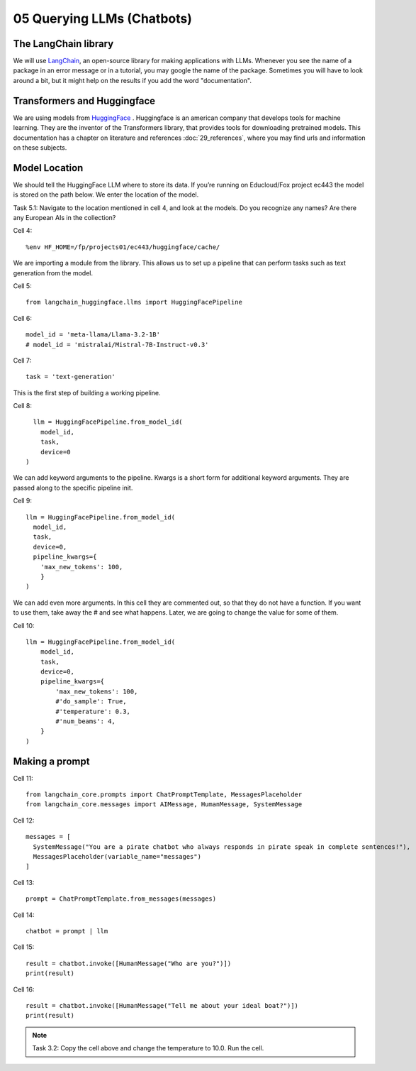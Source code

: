 .. _05_chatbot

05 Querying LLMs (Chatbots)
===========

.. index:: chatbot, pipeline, pipeline initialization, kwargs

The LangChain library
-------------------------
We will use `LangChain <https://python.langchain.com/docs/introduction/>`_, an open-source library for making applications with LLMs. Whenever you see the name of a package in an error message or in a tutorial, you may google the name of the package. Sometimes you will have to look around a bit, but it might help on the results if you add the word "documentation". 

Transformers and Huggingface
-----------------------------
We are using models from `HuggingFace <https://huggingface.co/>`_ . Huggingface is an american company that develops tools for machine learning. They are the inventor of the Transformers library, that provides tools for downloading pretrained models. This documentation has a chapter on literature and references :doc:`29_references`, where you may find urls and information on these subjects.

Model Location
---------------
We should tell the HuggingFace LLM where to store its data. If you’re running on Educloud/Fox project ec443 the model is stored on the path below. We enter the location of the model.

Task 5.1: Navigate to the location mentioned in cell 4, and look at the models. Do you recognize any names? Are there any European AIs in the collection?

Cell 4::

  %env HF_HOME=/fp/projects01/ec443/huggingface/cache/

We are importing a module from the library. This allows us to set up a pipeline that can perform tasks such as text generation from the model.

Cell 5::
  
  from langchain_huggingface.llms import HuggingFacePipeline

Cell 6::

  model_id = 'meta-llama/Llama-3.2-1B'
  # model_id = 'mistralai/Mistral-7B-Instruct-v0.3'

Cell 7::

  task = 'text-generation'

This is the first step of building a working pipeline.

Cell 8::
  
    llm = HuggingFacePipeline.from_model_id(
      model_id,
      task,
      device=0
  )

We can add keyword arguments to the pipeline. Kwargs is a short form for additional keyword arguments. They are  passed along to the specific pipeline init.

Cell 9::

  llm = HuggingFacePipeline.from_model_id(
    model_id,
    task,
    device=0,
    pipeline_kwargs={
      'max_new_tokens': 100,
      }
  )

We can add even more arguments. In this cell they are commented out, so that they do not have a function. If you want to use them, take away the # and see what happens. Later, we are going to change the value for some of them.

Cell 10::

  llm = HuggingFacePipeline.from_model_id(
      model_id,
      task,
      device=0,
      pipeline_kwargs={
          'max_new_tokens': 100,
          #'do_sample': True,
          #'temperature': 0.3,
          #'num_beams': 4,
      }
  )

Making a prompt
---------------

Cell 11::

  from langchain_core.prompts import ChatPromptTemplate, MessagesPlaceholder
  from langchain_core.messages import AIMessage, HumanMessage, SystemMessage

Cell 12::

  messages = [
    SystemMessage("You are a pirate chatbot who always responds in pirate speak in complete sentences!"),
    MessagesPlaceholder(variable_name="messages")
  ]

Cell 13::

  prompt = ChatPromptTemplate.from_messages(messages)

Cell 14::

  chatbot = prompt | llm

Cell 15::

  result = chatbot.invoke([HumanMessage("Who are you?")])
  print(result)

Cell 16::

  result = chatbot.invoke([HumanMessage("Tell me about your ideal boat?")])
  print(result)


.. note::

   Task 3.2: Copy the cell above and change the temperature to 10.0. Run the cell.



